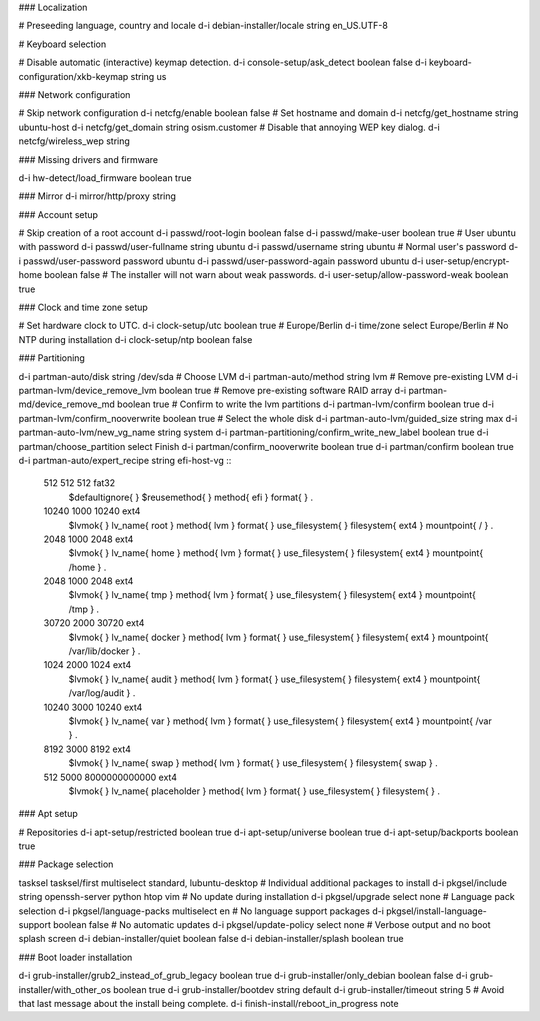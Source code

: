 .. _osism-ubuntu-preseed:

### Localization

# Preseeding language, country and locale
d-i debian-installer/locale string en_US.UTF-8

# Keyboard selection

# Disable automatic (interactive) keymap detection.
d-i console-setup/ask_detect boolean false
d-i keyboard-configuration/xkb-keymap string us

### Network configuration

# Skip network configuration
d-i netcfg/enable boolean false
# Set hostname and domain
d-i netcfg/get_hostname string ubuntu-host
d-i netcfg/get_domain string osism.customer
# Disable that annoying WEP key dialog.
d-i netcfg/wireless_wep string

### Missing drivers and firmware

d-i hw-detect/load_firmware boolean true

### Mirror
d-i mirror/http/proxy string

### Account setup

# Skip creation of a root account
d-i passwd/root-login boolean false
d-i passwd/make-user boolean true
# User ubuntu with password
d-i passwd/user-fullname string ubuntu
d-i passwd/username string ubuntu
# Normal user's password
d-i passwd/user-password password ubuntu
d-i passwd/user-password-again password ubuntu
d-i user-setup/encrypt-home boolean false
# The installer will not warn about weak passwords.
d-i user-setup/allow-password-weak boolean true

### Clock and time zone setup

# Set hardware clock to UTC.
d-i clock-setup/utc boolean true
# Europe/Berlin
d-i time/zone select Europe/Berlin
# No NTP during installation
d-i clock-setup/ntp boolean false

### Partitioning

d-i partman-auto/disk string /dev/sda
# Choose LVM
d-i partman-auto/method string lvm
# Remove pre-existing LVM
d-i partman-lvm/device_remove_lvm boolean true
# Remove pre-existing software RAID array
d-i partman-md/device_remove_md boolean true
# Confirm to write the lvm partitions
d-i partman-lvm/confirm boolean true
d-i partman-lvm/confirm_nooverwrite boolean true
# Select the whole disk
d-i partman-auto-lvm/guided_size string max
d-i partman-auto-lvm/new_vg_name string system
d-i partman-partitioning/confirm_write_new_label boolean true
d-i partman/choose_partition select Finish
d-i partman/confirm_nooverwrite boolean true
d-i partman/confirm boolean true
d-i partman-auto/expert_recipe string     \
efi-host-vg ::                            \
  512 512 512 fat32                       \
    $defaultignore{ }                     \
    $reusemethod{ }                       \
    method{ efi }                         \
    format{ }                             \
    .                                     \
  10240 1000 10240 ext4                   \
    $lvmok{ }                             \
    lv_name{ root }                       \
    method{ lvm } format{ }               \
    use_filesystem{ } filesystem{ ext4 }  \
    mountpoint{ / }                       \
    .                                     \
  2048 1000 2048 ext4                     \
    $lvmok{ }                             \
    lv_name{ home }                       \
    method{ lvm } format{ }               \
    use_filesystem{ } filesystem{ ext4 }  \
    mountpoint{ /home }                   \
    .                                     \
  2048 1000 2048 ext4                     \
    $lvmok{ }                             \
    lv_name{ tmp }                        \
    method{ lvm } format{ }               \
    use_filesystem{ } filesystem{ ext4 }  \
    mountpoint{ /tmp }                    \
    .                                     \
  30720 2000 30720 ext4                   \
    $lvmok{ }                             \
    lv_name{ docker }                     \
    method{ lvm } format{ }               \
    use_filesystem{ } filesystem{ ext4 }  \
    mountpoint{ /var/lib/docker }         \
    .                                     \
  1024 2000 1024 ext4                     \
    $lvmok{ }                             \
    lv_name{ audit }                      \
    method{ lvm } format{ }               \
    use_filesystem{ } filesystem{ ext4 }  \
    mountpoint{ /var/log/audit }          \
    .                                     \
  10240 3000 10240 ext4                   \
    $lvmok{ }                             \
    lv_name{ var }                        \
    method{ lvm } format{ }               \
    use_filesystem{ } filesystem{ ext4 }  \
    mountpoint{ /var }                    \
    .                                     \
  8192 3000 8192 ext4                     \
    $lvmok{ }                             \
    lv_name{ swap }                       \
    method{ lvm } format{ }               \
    use_filesystem{ } filesystem{ swap }  \
    .                                     \
  512 5000 8000000000000 ext4             \
    $lvmok{ }                             \
    lv_name{ placeholder }                \
    method{ lvm } format{ }               \
    use_filesystem{ } filesystem{  }      \
    .

### Apt setup

# Repositories
d-i apt-setup/restricted boolean true
d-i apt-setup/universe boolean true
d-i apt-setup/backports boolean true

### Package selection

tasksel tasksel/first multiselect standard, lubuntu-desktop
# Individual additional packages to install
d-i pkgsel/include string openssh-server python htop vim
# No update during installation
d-i pkgsel/upgrade select none
# Language pack selection
d-i pkgsel/language-packs multiselect en
# No language support packages
d-i pkgsel/install-language-support boolean false
# No automatic updates
d-i pkgsel/update-policy select none
# Verbose output and no boot splash screen
d-i debian-installer/quiet  boolean false
d-i debian-installer/splash boolean true

### Boot loader installation

d-i grub-installer/grub2_instead_of_grub_legacy boolean true
d-i grub-installer/only_debian boolean false
d-i grub-installer/with_other_os boolean true
d-i grub-installer/bootdev string default
d-i grub-installer/timeout string 5
# Avoid that last message about the install being complete.
d-i finish-install/reboot_in_progress note